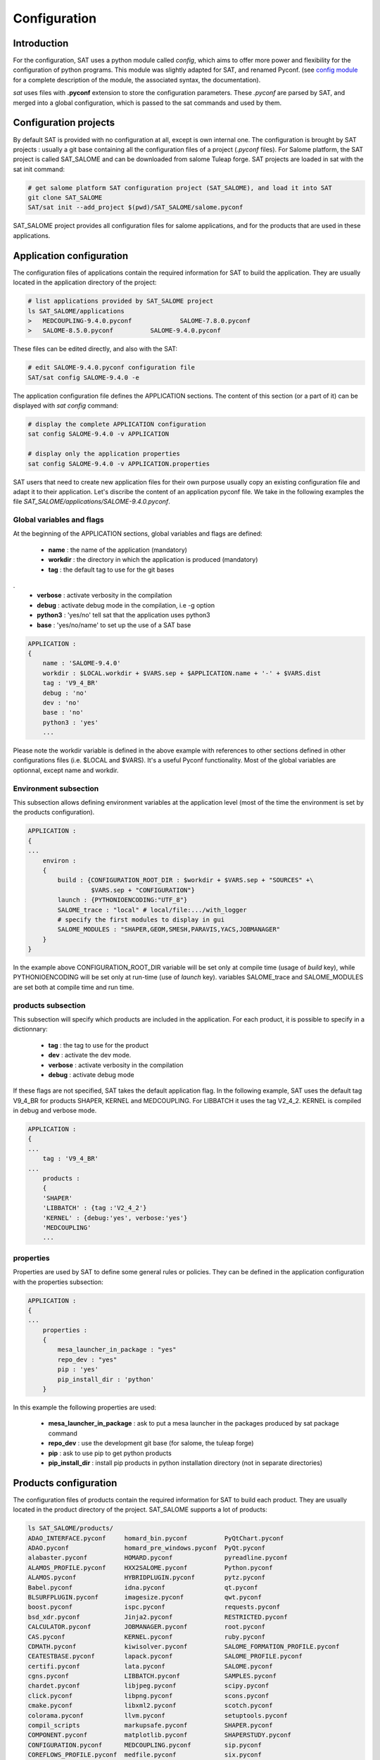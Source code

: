 *************
Configuration
*************

Introduction
============

For the configuration, SAT uses a python module called *config*, which aims to offer more power and flexibility for the configuration of python programs.
This module was slightly adapted for SAT, and renamed Pyconf.
(see `config module <http://www.red-dove.com/config-doc/>`_ for a complete description of the module, the associated syntax, the documentation).

*sat* uses files with **.pyconf** extension to store the configuration parameters.
These *.pyconf* are parsed by SAT, and merged into a global configuration, which is passed to the sat commands and used by them.


Configuration projects
======================

By default SAT is provided with no configuration at all, except is own internal one.
The configuration is brought by SAT projects : usually a git base containing all the configuration files of a project (*.pyconf* files).
For Salome platform, the SAT project is called SAT_SALOME and can be downloaded from salome Tuleap forge.
SAT projects are loaded in sat with the sat init command:

.. code-block:: bash

    # get salome platform SAT configuration project (SAT_SALOME), and load it into SAT
    git clone SAT_SALOME
    SAT/sat init --add_project $(pwd)/SAT_SALOME/salome.pyconf  

SAT_SALOME project provides all configuration files for salome applications, and for the products that are used in these applications.


Application configuration
=========================

The configuration files of applications contain the required information for SAT to build the application.
They are usually located in the application directory of the project:

.. code-block:: bash

    # list applications provided by SAT_SALOME project
    ls SAT_SALOME/applications
    >   MEDCOUPLING-9.4.0.pyconf             SALOME-7.8.0.pyconf       
    >   SALOME-8.5.0.pyconf          SALOME-9.4.0.pyconf

These files can be edited directly, and also with the SAT:

.. code-block:: bash

    # edit SALOME-9.4.0.pyconf configuration file
    SAT/sat config SALOME-9.4.0 -e


The application configuration file defines the APPLICATION sections. The content of this section (or a part of it) can be displayed with *sat config* command:

.. code-block:: bash

    # display the complete APPLICATION configuration
    sat config SALOME-9.4.0 -v APPLICATION

    # display only the application properties
    sat config SALOME-9.4.0 -v APPLICATION.properties

SAT users that need to create new application files for their own purpose usually copy an existing configuration file and adapt it to their application.
Let's discribe the content of an application pyconf file. We take in the following examples the file *SAT_SALOME/applications/SALOME-9.4.0.pyconf*.


Global variables and flags
--------------------------

At the beginning of the APPLICATION sections, global variables and flags are defined:  

  * **name** : the name of the application (mandatory)
  * **workdir** : the directory in which the application is produced (mandatory)
  * **tag** : the default tag to use for the git bases
.
  * **verbose** : activate verbosity in the compilation
  * **debug** : activate debug mode in the compilation, i.e -g option
  * **python3** : 'yes/no' tell sat that the application uses python3 
  * **base** : 'yes/no/name' to set up the use of a SAT base

.. code-block:: bash

    APPLICATION :
    {
        name : 'SALOME-9.4.0'
        workdir : $LOCAL.workdir + $VARS.sep + $APPLICATION.name + '-' + $VARS.dist
        tag : 'V9_4_BR'
        debug : 'no'
        dev : 'no'
        base : 'no'
        python3 : 'yes'
        ...

Please note the workdir variable is defined in the above example with references to other sections defined in other configurations files (i.e. $LOCAL and $VARS).
It's a useful Pyconf functionality.
Most of the global variables are optionnal, except name and workdir.

Environment subsection
----------------------

This subsection allows defining environment variables at the application level (most of the time the environment is set by the products configuration).

.. code-block:: bash

    APPLICATION :
    {
    ...
        environ :
        {
            build : {CONFIGURATION_ROOT_DIR : $workdir + $VARS.sep + "SOURCES" +\
                     $VARS.sep + "CONFIGURATION"}
            launch : {PYTHONIOENCODING:"UTF_8"}
            SALOME_trace : "local" # local/file:.../with_logger
            # specify the first modules to display in gui
            SALOME_MODULES : "SHAPER,GEOM,SMESH,PARAVIS,YACS,JOBMANAGER"  
        }
    }

In the example above CONFIGURATION_ROOT_DIR variable will be set only at compile time (usage of *build* key), while PYTHONIOENCODING will be set only at run-time (use of *launch* key).
variables SALOME_trace and SALOME_MODULES are set both at compile time and run time.


products subsection
-------------------

This subsection will specify which products are included in the application.
For each product, it is possible to specify in a dictionnary:

  * **tag** : the tag to use for the product
  * **dev** : activate the dev mode.
  * **verbose** : activate verbosity in the compilation
  * **debug** : activate debug mode

If these flags are not specified, SAT takes the default application flag.
In the following example, SAT uses the default tag V9_4_BR for products SHAPER, KERNEL and MEDCOUPLING.
For LIBBATCH it uses the tag V2_4_2.
KERNEL is compiled in debug and verbose mode.

.. code-block:: bash

    APPLICATION :
    {
    ...
        tag : 'V9_4_BR'
    ...
        products :
        {
        'SHAPER'
        'LIBBATCH' : {tag :'V2_4_2'}
        'KERNEL' : {debug:'yes', verbose:'yes'}
        'MEDCOUPLING'
        ...


properties
----------

Properties are used by SAT to define some general rules or policies.
They can be defined in the application configuration with the properties subsection:

.. code-block:: bash

    APPLICATION :
    {
    ...
        properties :
        {
            mesa_launcher_in_package : "yes"
            repo_dev : "yes"
            pip : 'yes'
            pip_install_dir : 'python'
        }

In this example the following properties are used:

 * **mesa_launcher_in_package** : ask to put a mesa launcher in the packages produced by sat package command
 * **repo_dev** : use the development git base (for salome, the tuleap forge)
 * **pip** : ask to use pip to get python products
 * **pip_install_dir** : install pip products in python installation directory (not in separate directories)


Products configuration
======================

The configuration files of products contain the required information for SAT to build each product.
They are usually located in the product directory of the project. SAT_SALOME supports a lot of products:

.. code-block:: bash

    ls SAT_SALOME/products/
    ADAO_INTERFACE.pyconf     homard_bin.pyconf          PyQtChart.pyconf
    ADAO.pyconf               homard_pre_windows.pyconf  PyQt.pyconf
    alabaster.pyconf          HOMARD.pyconf              pyreadline.pyconf
    ALAMOS_PROFILE.pyconf     HXX2SALOME.pyconf          Python.pyconf
    ALAMOS.pyconf             HYBRIDPLUGIN.pyconf        pytz.pyconf
    Babel.pyconf              idna.pyconf                qt.pyconf
    BLSURFPLUGIN.pyconf       imagesize.pyconf           qwt.pyconf
    boost.pyconf              ispc.pyconf                requests.pyconf
    bsd_xdr.pyconf            Jinja2.pyconf              RESTRICTED.pyconf
    CALCULATOR.pyconf         JOBMANAGER.pyconf          root.pyconf
    CAS.pyconf                KERNEL.pyconf              ruby.pyconf
    CDMATH.pyconf             kiwisolver.pyconf          SALOME_FORMATION_PROFILE.pyconf
    CEATESTBASE.pyconf        lapack.pyconf              SALOME_PROFILE.pyconf
    certifi.pyconf            lata.pyconf                SALOME.pyconf
    cgns.pyconf               LIBBATCH.pyconf            SAMPLES.pyconf
    chardet.pyconf            libjpeg.pyconf             scipy.pyconf
    click.pyconf              libpng.pyconf              scons.pyconf
    cmake.pyconf              libxml2.pyconf             scotch.pyconf
    colorama.pyconf           llvm.pyconf                setuptools.pyconf
    compil_scripts            markupsafe.pyconf          SHAPER.pyconf
    COMPONENT.pyconf          matplotlib.pyconf          SHAPERSTUDY.pyconf
    CONFIGURATION.pyconf      MEDCOUPLING.pyconf         sip.pyconf
    COREFLOWS_PROFILE.pyconf  medfile.pyconf             six.pyconf
    COREFLOWS.pyconf          med_pre_windows.pyconf     SMESH.pyconf
    cppunit.pyconf            MED.pyconf                 snowballstemmer.pyconf
    cycler.pyconf             mesa.pyconf                SOLVERLAB.pyconf
    Cython.pyconf             MeshGems.pyconf            solvespace.pyconf
    dateutil.pyconf           metis.pyconf               sphinxcontrib_applehelp.pyconf
    distribute.pyconf         mpc.pyconf                 sphinxcontrib_devhelp.pyconf
    DOCUMENTATION.pyconf      mpfr.pyconf                sphinxcontrib_htmlhelp.pyconf
    docutils.pyconf           msvc.pyconf                sphinxcontrib_jsmath.pyconf
    doxygen.pyconf            NETGENPLUGIN.pyconf        sphinxcontrib_napoleon.pyconf
    EFICAS.pyconf             netgen.pyconf              sphinxcontrib.pyconf
    EFICAS_TOOLS.pyconf       nlopt.pyconf               sphinxcontrib_qthelp.pyconf
    eigen.pyconf              numpy.pyconf               sphinxcontrib_serializinghtml.pyconf
    embree.pyconf             omniNotify.pyconf          sphinxcontrib_websupport.pyconf
    env_scripts               omniORB.pyconf             sphinxintl.pyconf
    expat.pyconf              omniORBpy.pyconf           Sphinx.pyconf
    f2c.pyconf                openblas.pyconf            sphinx_rtd_theme.pyconf
    ffmpeg.pyconf             opencv.pyconf              subprocess32.pyconf
    FIELDS.pyconf             openmpi.pyconf             swig.pyconf
    freeimage.pyconf          openssl.pyconf             tbb.pyconf
    freetype.pyconf           ospray.pyconf              tcl.pyconf
    ftgl.pyconf               packaging.pyconf           tcltk.pyconf
    functools32.pyconf        ParaViewData.pyconf        TECHOBJ_ROOT.pyconf
    gcc.pyconf                ParaView.pyconf            tk.pyconf
    GEOM.pyconf               PARAVIS.pyconf             Togl.pyconf
    GHS3DPLUGIN.pyconf        ParMetis.pyconf            TRIOCFD_IHM.pyconf
    GHS3DPRLPLUGIN.pyconf     patches                    TRIOCFD_PROFILE.pyconf
    gl2ps.pyconf              perl.pyconf                TrioCFD.pyconf
    glu.pyconf                petsc.pyconf               TRUST.pyconf
    gmp.pyconf                Pillow.pyconf              typing.pyconf
    GMSHPLUGIN.pyconf         planegcs.pyconf            uranie_win.pyconf
    gmsh.pyconf               pockets.pyconf             urllib3.pyconf
    graphviz.pyconf           pthreads.pyconf            VISU.pyconf
    GUI.pyconf                PY2CPP.pyconf              vtk.pyconf
    hdf5.pyconf               pybind11.pyconf            XDATA.pyconf
    HELLO.pyconf              PYCALCULATOR.pyconf        YACSGEN.pyconf
    HEXABLOCKPLUGIN.pyconf    Pygments.pyconf            YACS.pyconf
    HEXABLOCK.pyconf          PyHamcrest.pyconf          zlib.pyconf
    HexoticPLUGIN.pyconf      PYHELLO.pyconf
    Hexotic.pyconf            pyparsing.pyconf


Available product configuration flags
-------------------------------------

* **name** : the name of the product 
* **build_source** : the method to use when getting the sources, possible choices are script/cmake/autotools. If "script" is chosen, a compilation script should be provided with compil_script key
* **compil_script** : to specify a compilation script (in conjunction with build_source set to "script"). The programming language is bash under linux, and bat under windows.  
* **post_script** : to specify a post installation script (use it as a hook to do extra wokr after installation).
* **get_source** : the mode to get the sources, possible choices are archive/git/svn/cvs
* **depend** : to give SAT the dependencies of the product
* **patches** : provides a list of patches, if required
* **source_dir** : where SAT copies the source
* **build_dir** : where SAT builds the product
* **install_dir** : where SAT installs the product

The following example is the configuration of boost product:

.. code-block:: bash

    default :
    {
        name : "boost"
        build_source : "script"
        compil_script :  $name + $VARS.scriptExtension
        get_source : "archive"
        environ :
        {
           env_script : $name + ".py"
        }
        depend : ['Python' ]
        opt_depend : ['openmpi' ]
        patches : [ ]
        source_dir : $APPLICATION.workdir + $VARS.sep + 'SOURCES' + $VARS.sep + $name
        build_dir : $APPLICATION.workdir + $VARS.sep + 'BUILD' + $VARS.sep + $name
        install_dir : 'base'
        properties :
        {
            single_install_dir : "yes"
            incremental : "yes"
        }
    }


Product properties
------------------

Properties are also associated to products.
It is possible to list all the properties with the command *./sat config SALOME-9.4.0 --show_properties**

Here are some properties frequently used:

* **single_install_dir** : the product can be installed in a common directory 
* **compile_time** : the product is used only at compile time (ex : swig)
* **pip** : the product is managed by pip
* **not_in_package** : the product will not be put in packages
* **is_SALOME_module** : the product is a SALOME module
* **is_distene** : the product requires a DISTENE licence

The product properties allow SAT doing specific choices according to the property.
They also allow users filtering products when calling commands.
For example it is possible to compile only SALOME modules with the command:

.. code-block:: bash

    # just recompile SALOME modules, not other products
    ./sat compile SALOME-9.4.0 --properties is_SALOME_module:yes --clean_all


Product environment
-------------------

The product environment is declared in a subsection called environment.
It is used by sat at compile time to set up the environment for the compilation of all the products depending upon it.
It is also used at run time to set up the application environment.

Two mechanisms are offered to define the environment.
The first one is similar to the one used in the application configuration : inside the environ section, we declare variables or paths.
A variable appended or prepended by an underscore is treated as a path, to which we prepend or append the valued according to the position of the underscore.
In the following example, the value *<install_dir/share/salome/ressources/salome* is prepended to the path SalomeAppConfig.

.. code-block:: bash

    environ :
    {
        _SalomeAppConfig : $install_dir + $VARS.sep + "share" + $VARS.sep + "salome" +\
                           $VARS.sep + "resources" + $VARS.sep + "salome"
    }


But the most common way is to use an environment script, which specifies the environment by using an API provided by sat: 

.. code-block:: bash

    # use script qt.py to set up qt environment
    environ :
    {
       env_script : "qt.py"
    }

As an example, the environment script for qt is:

.. code-block:: python

    #!/usr/bin/env python
    #-*- coding:utf-8 -*-

    import os.path
    import platform

    def set_env(env, prereq_dir, version):
        env.set('QTDIR', prereq_dir)

        version_maj = version.split('.')
        if version_maj[0] == '5':
            env.set('QT5_ROOT_DIR', prereq_dir)
            env.prepend('QT_PLUGIN_PATH', os.path.join(prereq_dir, 'plugins'))
            env.prepend('QT_QPA_PLATFORM_PLUGIN_PATH', 
                         os.path.join(prereq_dir, 'plugins'))
            pass
        else:
            env.set('QT4_ROOT_DIR', prereq_dir)
            pass

        env.prepend('PATH', os.path.join(prereq_dir, 'bin'))

        if platform.system() == "Windows" :
            env.prepend('LIB', os.path.join(prereq_dir, 'lib'))
            pass
        else :
            env.prepend('LD_LIBRARY_PATH', os.path.join(prereq_dir, 'lib'))
            pass

*env* is the API provided by SAT, *prereq_dir* is the installation directory, *version* the product version.
*env.set* sets a variable, *env.prepend* and *env.append* are used to prepend or append values to a path.

The **setenv** function is used to set the environment at compile time and run time.
It is also possible to use **set_env_build** and **set_env_launch** callback functions to set specific compile or run time environment.
Finally the function **set_nativ_env** is used for native products.


Product sections
----------------

The product configuration file may contain several sections.
In addition to the  "default" section, it is possible to declare other sections that will be used for specific versions of the product.
This allows SAT compiling different versions of a product.
To determine which section should be used, SAT has an algorithm that takes into account the version number.
Here are some examples of sections that will be taken into account by SAT :

.. code-block:: bash

    # this section will be used for versions between 8.5.0 and 9.2.1
    _from_8_5_0_to_9_2_1 :
    {
        ...
    }

    # this section will only ve used for 9.3.0 version
    version_9_3_0 :
    {
        ...
    }

Several version numbering are considered by SAT (not only X.Y.Z)
For example V9, v9, 9, 9.0.0, 9_0_0, are accepted. 

By default SAT only considers one section : the one determined according to the version number, or the default one.
But if the **incremental property** is defined in the default section, and is set to "yes", then SAT enters in the **incremental mode** and merges different sections into one,
by proceeding incremental steps. SAT uses the following algorithm to merge the sections:

#. We take the complete "default" section
#. If a "default_win" section is defined, we merge it.
#. If a section name corresponds to the version number, we also merge it.
#. Finally on windows platform if the same section name appended by _win exists, we merge it.


Other configuration sections
============================ 


The configuration of SAT is split into eight sections : VARS, APPLICATION, PRODUCTS, PROJECTS, PATHS, USER, LOCAL, INTERNAL.
These sections are fed by the pyconf files which are loaded by sat: each pyconf file is parsed by SAT and merged into the global configuration.
One file can reference variables defined in other files. Files are loaded in this order :

* the internal pyconf (declared inside sat)
* the personal pyconf : *~/.salomeTools/SAT.pyconf*
* the application pyconf
* the products pyconf (for all products declared in the application)

In order to check the configuration and the merge done by sat, it is possible to display the resulting eight section with the command:

.. code-block:: bash

    # display the content of a configuration section 
    # (VARS, APPLICATION, PRODUCTS, PROJECTS, PATHS, USER, LOCAL, INTERNAL)
    SAT/sat config SALOME-9.4.0 -v <section>

Note also that if you don't remember the name of a section it is possible to display section names with the automatic completion functionality.

We have already described two of the sections : APPLICATION and PRODUCTS.
Let's describe briefly the six others.

.. _VARS-Section:

VARS section
-------------
| This section is dynamically created by SAT at run time.
| It contains information about the environment: date, time, OS, architecture etc. 

::

    # to get the current setting
    sat config --value VARS


USER section
--------------

This section is defined by the user configuration file, 
``~/.salomeTools/SAT.pyconf``.

The ``USER`` section defines some parameters (not exhaustive):

* **pdf_viewer** : the pdf viewer used to read pdf documentation 

* **browser** : The web browser to use (*firefox*). 

* **editor** : The editor to use (*vi, pluma*). 

* and other user preferences. 

:: 

    # to get the current setting
    sat config SALOME-xx --value USER

    # to edit your personal configuration file
    sat config -e


Other sections
--------------

* **PROJECTS** : This section contains the configuration of the projects loaded in SAT by *sat init --add_project* command. 
* **PATHS** : This section contains paths used by sat.
* **LOCAL** : contains information relative to the local installation of SAT.
* **INTERNAL** : contains internal SAT information


Overwriting the configuration
=============================

At the end of the process, SAT ends up with a complete global configuration resulting from the parsing of all *.pyconf* files.
It may be interesting to overwrite the configuration.
SAT offers two overwriting mechanisms to answer these two use cases:

#. Be able to conditionally modify the configuration of an application to take into account specifics and support multi-platform builds
#. Be able to modify the configuration in the command line, to enable or disable some options at run time

Application overwriting
-----------------------

At the end of the application configuration, it is possible to define an overwrite section with the keyword **__overwrite__ :**.
It is followed by a list of overwrite sections, that may be conditional (use of the keyword **__condition__ :**).
A classical usage of the application overwriting is the change of a prerequisite version for a given platform (when the default version does not compile).

.. code-block:: bash

    __overwrite__ :
    [
      {
       # opencv 3 do not compile on old CO6
        __condition__ : "VARS.dist in ['CO6']"
        'APPLICATION.products.opencv' : '2.4.13.5'
      }
    ]


Command line overwriting
------------------------

Command line overwriting is triggered by sat **-o** option, followed in double quotes by the parameter to overwrite, the = sign and the value in simple quotes.
In the following example, we suppose that the application SALOME-9.4.0 has set both flags debug and verbose to "no", and that we want to recompile MEDCOUPLING in debug mode, with cmake verbosity activated. The command to use is:

.. code-block:: bash
    # recompile MEDCOUPLING in debug mode (-g) and with verbosity
    ./sat -t -o "APPLICATION.verbose='yes'" -o "APPLICATION.debug='yes'" compile\
                 SALOME-9.4.0 -p MEDCOUPLING --clean_all

